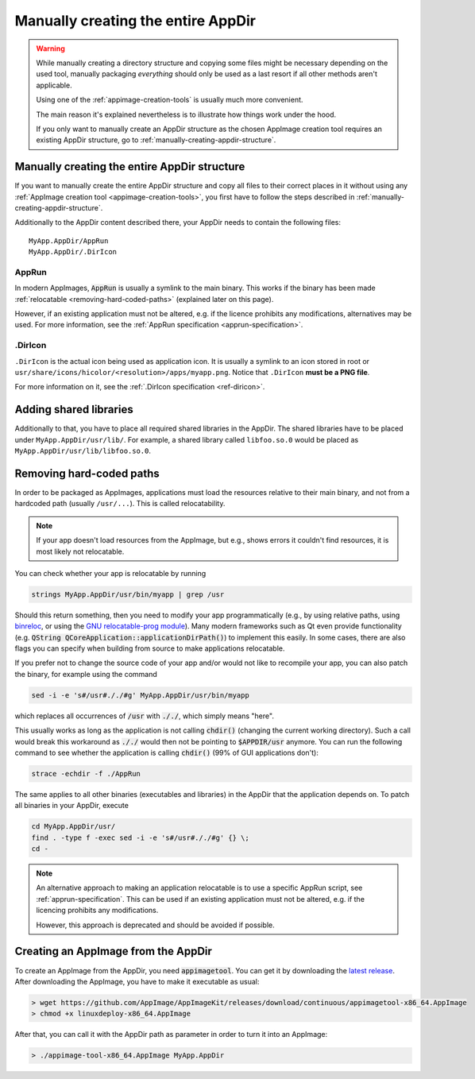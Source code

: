 .. _manually-fully-creating-appdir:

Manually creating the entire AppDir
===================================

.. warning::
   While manually creating a directory structure and copying some files might be necessary depending on the used tool, manually packaging *everything* should only be used as a last resort if all other methods aren't applicable.

   Using one of the :ref:`appimage-creation-tools` is usually much more convenient.

   The main reason it's explained nevertheless is to illustrate how things work under the hood.

   If you only want to manually create an AppDir structure as the chosen AppImage creation tool requires an existing AppDir structure, go to :ref:`manually-creating-appdir-structure`.



Manually creating the entire AppDir structure
---------------------------------------------

If you want to manually create the entire AppDir structure and copy all files to their correct places in it without using any :ref:`AppImage creation tool <appimage-creation-tools>`, you first have to follow the steps described in :ref:`manually-creating-appdir-structure`.

Additionally to the AppDir content described there, your AppDir needs to contain the following files::

   	MyApp.AppDir/AppRun
   	MyApp.AppDir/.DirIcon


AppRun
++++++

In modern AppImages, :code:`AppRun` is usually a symlink to the main binary. This works if the binary has been made :ref:`relocatable <removing-hard-coded-paths>` (explained later on this page).

However, if an existing application must not be altered, e.g. if the licence prohibits any modifications, alternatives may be used. For more information, see the :ref:`AppRun specification <apprun-specification>`.

.DirIcon
++++++++

``.DirIcon`` is the actual icon being used as application icon. It is usually a symlink to an icon stored in root or ``usr/share/icons/hicolor/<resolution>/apps/myapp.png``. Notice that ``.DirIcon`` **must be a PNG file**.

For more information on it, see the :ref:`.DirIcon specification <ref-diricon>`.


Adding shared libraries
-----------------------

Additionally to that, you have to place all required shared libraries in the AppDir. The shared libraries have to be placed under ``MyApp.AppDir/usr/lib/``. For example, a shared library called ``libfoo.so.0`` would be placed as ``MyApp.AppDir/usr/lib/libfoo.so.0``.


.. _removing-hard-coded-paths:

Removing hard-coded paths
-------------------------

In order to be packaged as AppImages, applications must load the resources relative to their main binary, and not from a hardcoded path (usually ``/usr/...``). This is called relocatability.

.. note::

   If your app doesn't load resources from the AppImage, but e.g., shows errors it couldn't find resources, it is most likely not relocatable.

You can check whether your app is relocatable by running

.. code-block:: shell

	strings MyApp.AppDir/usr/bin/myapp | grep /usr

Should this return something, then you need to modify your app programmatically (e.g., by using relative paths, using `binreloc <https://github.com/limbahq/binreloc>`__, or using the `GNU relocatable-prog module <https://www.gnu.org/software/gnulib/manual/html_node/Supporting-Relocation.html>`_). Many modern frameworks such as Qt even provide functionality (e.g. :code:`QString QCoreApplication::applicationDirPath()`) to implement this easily. In some cases, there are also flags you can specify when building from source to make applications relocatable.

If you prefer not to change the source code of your app and/or would not like to recompile your app, you can also patch the binary, for example using the command

.. code-block:: shell

    sed -i -e 's#/usr#././#g' MyApp.AppDir/usr/bin/myapp

which replaces all occurrences of :code:`/usr` with :code:`././`, which simply means "here".

This usually works as long as the application is not calling :code:`chdir()` (changing the current working directory). Such a call would break this workaround as :code:`././` would then not be pointing to :code:`$APPDIR/usr` anymore. You can run the following command to see whether the application is calling :code:`chdir()` (99% of GUI applications don't):

.. code-block:: shell

	strace -echdir -f ./AppRun

The same applies to all other binaries (executables and libraries) in the AppDir that the application depends on. To patch all binaries in your AppDir, execute

.. code-block:: shell

	cd MyApp.AppDir/usr/
	find . -type f -exec sed -i -e 's#/usr#././#g' {} \;
	cd -

.. note::

   An alternative approach to making an application relocatable is to use a specific AppRun script, see :ref:`apprun-specification`. This can be used if an existing application must not be altered, e.g. if the licencing prohibits any modifications.

   However, this approach is deprecated and should be avoided if possible.


Creating an AppImage from the AppDir
------------------------------------

To create an AppImage from the AppDir, you need :code:`appimagetool`. You can get it by downloading the `latest release <https://github.com/AppImage/AppImageKit/releases/latest>`_. After downloading the AppImage, you have to make it executable as usual:

.. code-block:: bash

   > wget https://github.com/AppImage/AppImageKit/releases/download/continuous/appimagetool-x86_64.AppImage
   > chmod +x linuxdeploy-x86_64.AppImage

After that, you can call it with the AppDir path as parameter in order to turn it into an AppImage:

.. code-block:: bash

   > ./appimage-tool-x86_64.AppImage MyApp.AppDir
